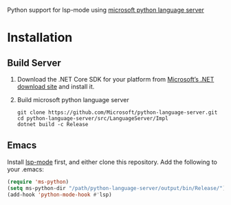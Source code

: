 Python support for lsp-mode using [[https://github.com/Microsoft/python-language-server][microsoft python language server]]

* Installation
** Build Server 
1. Download the .NET Core SDK for your platform from [[https://www.microsoft.com/net/download][Microsoft’s .NET download site]] and install it.
2. Build microsoft python language server
   #+BEGIN_SRC shell
git clone https://github.com/Microsoft/python-language-server.git
cd python-language-server/src/LanguageServer/Impl
dotnet build -c Release
   #+END_SRC

** Emacs
Install [[https://github.com/emacs-lsp/lsp-mode][lsp-mode]] first, and either clone this repository. Add the following to your .emacs:
#+BEGIN_SRC emacs-lisp
(require 'ms-python)
(setq ms-python-dir "/path/python-language-server/output/bin/Release/")
(add-hook 'python-mode-hook #'lsp)
#+END_SRC


